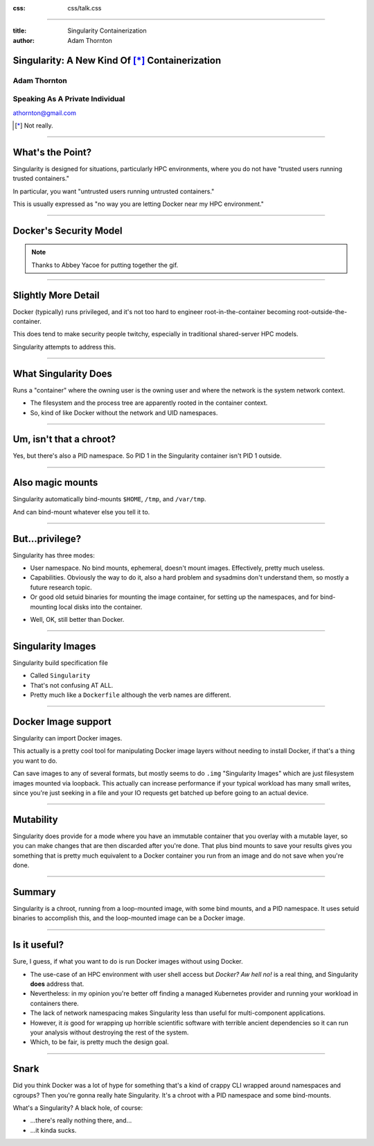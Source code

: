 :css: css/talk.css

.. That's the light-background version.

.. Commenting out :css: css/talk_dark.css

..  Swap that in if you want the dark-background version

----

:title: Singularity Containerization
:author: Adam Thornton

Singularity: A New Kind Of [*]_ Containerization
################################################

.. image:: images/Singularity-logo.svg

Adam Thornton
=============

Speaking As A Private Individual
================================

athornton@gmail.com

.. [*] Not really.

----

.. role:: raw-role(raw)
    :format: html

.. role:: strike
    :class: strike

What's the Point?
#################

Singularity is designed for situations, particularly HPC environments,
where you do not have "trusted users running trusted containers."

In particular, you want "untrusted users running untrusted
containers."

This is usually expressed as "no way you are letting Docker near my HPC
environment."

----


Docker's Security Model
#######################

.. image:: images/Dumpsterfire.gif

.. note::

 Thanks to Abbey Yacoe for putting together the gif.

----

Slightly More Detail
####################

Docker (typically) runs privileged, and it's not too hard to engineer
root-in-the-container becoming root-outside-the-container.

This does tend to make security people twitchy, especially in
traditional shared-server HPC models.

Singularity attempts to address this.

----

What Singularity Does
#####################

Runs a "container" where the owning user is the owning user and where the
network is the system network context.

* The filesystem and the process tree are apparently rooted in the
  container context.

* So, kind of like Docker without the network and UID namespaces.

----

Um, isn't that a chroot?
########################

Yes, but there's also a PID namespace.  So PID 1 in the Singularity
container isn't PID 1 outside.

----

Also magic mounts
#################

Singularity automatically bind-mounts ``$HOME``, ``/tmp``, and ``/var/tmp``.

And can bind-mount whatever else you tell it to.

----

But...privilege?
################

Singularity has three modes:

* User namespace.  No bind mounts, ephemeral, doesn't mount images.
  Effectively, pretty much useless.

* Capabilities.  Obviously the way to do it, also a hard problem and
  sysadmins don't understand them, so mostly a future research topic.

* Or good old setuid binaries for mounting the image container, for
  setting up the namespaces, and for bind-mounting local disks into the
  container.

.. image:: images/Picard-facepalm.jpg

* Well, OK, still better than Docker.

----

Singularity Images
##################

Singularity build specification file

* Called ``Singularity``

* That's not confusing AT ALL.

* Pretty much like a ``Dockerfile`` although the verb names are
  different.

----

Docker Image support
####################

Singularity can import Docker images.

This actually is a pretty cool tool for manipulating Docker image layers
without needing to install Docker, if that's a thing you want to do.

Can save images to any of several formats, but mostly seems to do
``.img`` "Singularity Images" which are just filesystem images mounted
via loopback.  This actually can increase performance if your typical
workload has many small writes, since you're just seeking in a file and
your IO requests get batched up before going to an actual device.

----

Mutability
##########

Singularity does provide for a mode where you have an immutable
container that you overlay with a mutable layer, so you can make changes
that are then discarded after you're done.  That plus bind mounts to
save your results gives you something that is pretty much equivalent to
a Docker container you run from an image and do not save when you're
done.

----

Summary
#######

Singularity is a chroot, running from a loop-mounted image, with some
bind mounts, and a PID namespace.  It uses setuid binaries to accomplish
this, and the loop-mounted image can be a Docker image.

----

Is it useful?
#############

Sure, I guess, if what you want to do is run Docker images without using
Docker.

* The use-case of an HPC environment with user shell access but *Docker?
  Aw hell no!* is a real thing, and Singularity **does** address that.

* Nevertheless: in my opinion you're better off finding a managed
  Kubernetes provider and running your workload in containers there.

* The lack of network namespacing makes Singularity less than useful for
  multi-component applications.

* However, it *is* good for wrapping up horrible scientific software
  with terrible ancient dependencies so it can run your analysis without
  destroying the rest of the system.

* Which, to be fair, is pretty much the design goal.

----

Snark
#####

Did you think Docker was a lot of hype for something that's a kind of
crappy CLI wrapped around namespaces and cgroups?  Then you're gonna
really hate Singularity.  It's a chroot with a PID namespace and some
bind-mounts.

What's a Singularity?  A black hole, of course:

* ...there's really nothing there, and...

* ...it kinda sucks.
